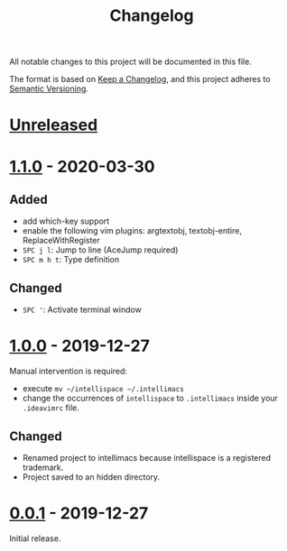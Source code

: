 #+TITLE: Changelog

All notable changes to this project will be documented in this file.

The format is based on [[https://keepachangelog.com/en/1.0.0/][Keep a Changelog]],
and this project adheres to [[https://semver.org/spec/v2.0.0.html][Semantic Versioning]].

* [[https://github.com/marcoieni/intellimacs/compare/v1.1.0...HEAD][Unreleased]]

* [[https://github.com/marcoieni/intellimacs/tags/v1.0.0...v1.1.0][1.1.0]] - 2020-03-30

** Added
   - add which-key support
   - enable the following vim plugins: argtextobj, textobj-entire, ReplaceWithRegister
   - =SPC j l=: Jump to line (AceJump required)
   - =SPC m h t=: Type definition

** Changed
   - =SPC '=: Activate terminal window

* [[https://github.com/marcoieni/intellimacs/tags/v0.0.1...v1.0.0][1.0.0]] - 2019-12-27
  Manual intervention is required:
  - execute =mv ~/intellispace ~/.intellimacs=
  - change the occurrences of =intellispace= to =.intellimacs= inside your =.ideavimrc= file.

** Changed
   - Renamed project to intellimacs because intellispace is a registered trademark.
   - Project saved to an hidden directory.

* [[https://github.com/MarcoIeni/intellimacs/releases/tag/v0.0.1][0.0.1]] - 2019-12-27
  Initial release.
